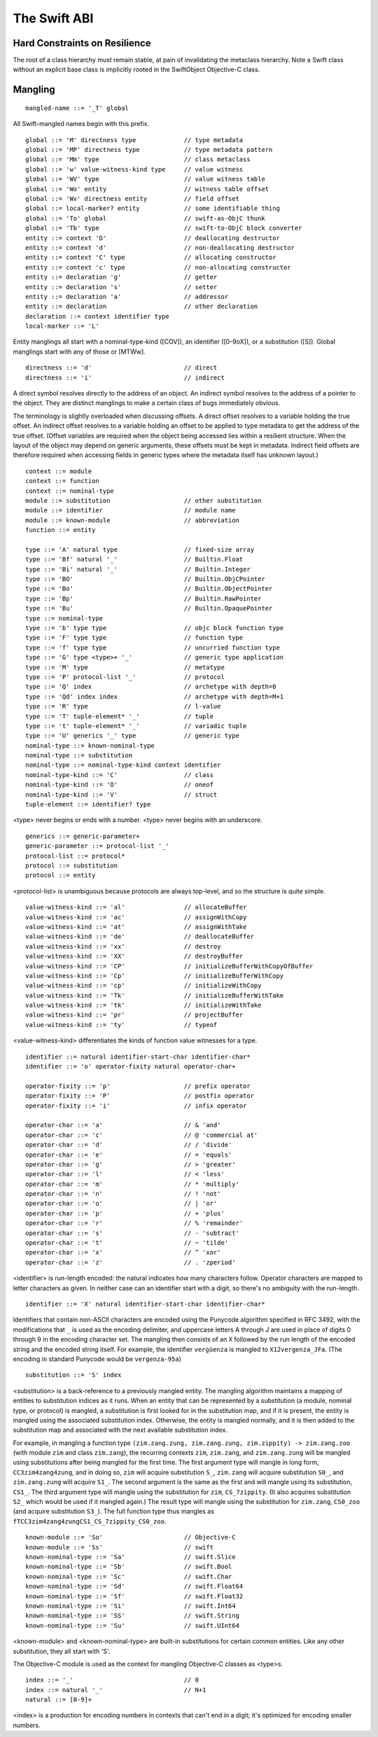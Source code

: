 .. @raise litre.TestsAreMissing
.. _ABI:

The Swift ABI
=============

Hard Constraints on Resilience
------------------------------

The root of a class hierarchy must remain stable, at pain of
invalidating the metaclass hierarchy.  Note a Swift class without an
explicit base class is implicitly rooted in the SwiftObject
Objective-C class.

Mangling
--------
::

  mangled-name ::= '_T' global

All Swift-mangled names begin with this prefix.

::

  global ::= 'M' directness type             // type metadata
  global ::= 'MP' directness type            // type metadata pattern
  global ::= 'Mm' type                       // class metaclass
  global ::= 'w' value-witness-kind type     // value witness
  global ::= 'WV' type                       // value witness table
  global ::= 'Wo' entity                     // witness table offset
  global ::= 'Wv' directness entity          // field offset
  global ::= local-marker? entity            // some identifiable thing
  global ::= 'To' global                     // swift-as-ObjC thunk
  global ::= 'Tb' type                       // swift-to-ObjC block converter
  entity ::= context 'D'                     // deallocating destructor
  entity ::= context 'd'                     // non-deallocating destructor
  entity ::= context 'C' type                // allocating constructor
  entity ::= context 'c' type                // non-allocating constructor
  entity ::= declaration 'g'                 // getter
  entity ::= declaration 's'                 // setter
  entity ::= declaration 'a'                 // addressor
  entity ::= declaration                     // other declaration
  declaration ::= context identifier type
  local-marker ::= 'L'

Entity manglings all start with a nominal-type-kind ([COV]), an
identifier ([0-9oX]), or a substitution ([S]).  Global manglings start
with any of those or [MTWw].

::

  directness ::= 'd'                         // direct
  directness ::= 'i'                         // indirect

A direct symbol resolves directly to the address of an object.  An
indirect symbol resolves to the address of a pointer to the object.
They are distinct manglings to make a certain class of bugs
immediately obvious.

The terminology is slightly overloaded when discussing offsets.  A
direct offset resolves to a variable holding the true offset.  An
indirect offset resolves to a variable holding an offset to be applied
to type metadata to get the address of the true offset.  (Offset
variables are required when the object being accessed lies within a
resilient structure.  When the layout of the object may depend on
generic arguments, these offsets must be kept in metadata.  Indirect
field offsets are therefore required when accessing fields in generic
types where the metadata itself has unknown layout.)

::

  context ::= module
  context ::= function
  context ::= nominal-type
  module ::= substitution                    // other substitution
  module ::= identifier                      // module name
  module ::= known-module                    // abbreviation
  function ::= entity

  type ::= 'A' natural type                  // fixed-size array
  type ::= 'Bf' natural '_'                  // Builtin.Float
  type ::= 'Bi' natural '_'                  // Builtin.Integer
  type ::= 'BO'                              // Builtin.ObjCPointer
  type ::= 'Bo'                              // Builtin.ObjectPointer
  type ::= 'Bp'                              // Builtin.RawPointer
  type ::= 'Bu'                              // Builtin.OpaquePointer
  type ::= nominal-type
  type ::= 'b' type type                     // objc block function type
  type ::= 'F' type type                     // function type
  type ::= 'f' type type                     // uncurried function type
  type ::= 'G' type <type>+ '_'              // generic type application
  type ::= 'M' type                          // metatype
  type ::= 'P' protocol-list '_'             // protocol
  type ::= 'Q' index                         // archetype with depth=0
  type ::= 'Qd' index index                  // archetype with depth=M+1
  type ::= 'R' type                          // l-value
  type ::= 'T' tuple-element* '_'            // tuple
  type ::= 't' tuple-element* '_'            // variadic tuple
  type ::= 'U' generics '_' type             // generic type
  nominal-type ::= known-nominal-type
  nominal-type ::= substitution
  nominal-type ::= nominal-type-kind context identifier
  nominal-type-kind ::= 'C'                  // class
  nominal-type-kind ::= 'O'                  // oneof
  nominal-type-kind ::= 'V'                  // struct
  tuple-element ::= identifier? type

<type> never begins or ends with a number.
<type> never begins with an underscore.

::

  generics ::= generic-parameter+
  generic-parameter ::= protocol-list '_'
  protocol-list ::= protocol*
  protocol ::= substitution
  protocol ::= entity

<protocol-list> is unambiguous because protocols are always top-level,
and so the structure is quite simple.

::

  value-witness-kind ::= 'al'                // allocateBuffer
  value-witness-kind ::= 'ac'                // assignWithCopy
  value-witness-kind ::= 'at'                // assignWithTake
  value-witness-kind ::= 'de'                // deallocateBuffer
  value-witness-kind ::= 'xx'                // destroy
  value-witness-kind ::= 'XX'                // destroyBuffer
  value-witness-kind ::= 'CP'                // initializeBufferWithCopyOfBuffer
  value-witness-kind ::= 'Cp'                // initializeBufferWithCopy
  value-witness-kind ::= 'cp'                // initializeWithCopy
  value-witness-kind ::= 'Tk'                // initializeBufferWithTake
  value-witness-kind ::= 'tk'                // initializeWithTake
  value-witness-kind ::= 'pr'                // projectBuffer
  value-witness-kind ::= 'ty'                // typeof

<value-witness-kind> differentiates the kinds of function value
witnesses for a type.

::

  identifier ::= natural identifier-start-char identifier-char*
  identifier ::= 'o' operator-fixity natural operator-char+

  operator-fixity ::= 'p'                    // prefix operator
  operator-fixity ::= 'P'                    // postfix operator
  operator-fixity ::= 'i'                    // infix operator

  operator-char ::= 'a'                      // & 'and'
  operator-char ::= 'c'                      // @ 'commercial at'
  operator-char ::= 'd'                      // / 'divide'
  operator-char ::= 'e'                      // = 'equals'
  operator-char ::= 'g'                      // > 'greater'
  operator-char ::= 'l'                      // < 'less'
  operator-char ::= 'm'                      // * 'multiply'
  operator-char ::= 'n'                      // ! 'not'
  operator-char ::= 'o'                      // | 'or'
  operator-char ::= 'p'                      // + 'plus'
  operator-char ::= 'r'                      // % 'remainder'
  operator-char ::= 's'                      // - 'subtract'
  operator-char ::= 't'                      // ~ 'tilde'
  operator-char ::= 'x'                      // ^ 'xor'
  operator-char ::= 'z'                      // . 'zperiod'

<identifier> is run-length encoded: the natural indicates how many
characters follow.  Operator characters are mapped to letter characters as
given. In neither case can an identifier start with a digit, so
there's no ambiguity with the run-length.

::

  identifier ::= 'X' natural identifier-start-char identifier-char*

Identifiers that contain non-ASCII characters are encoded using the Punycode
algorithm specified in RFC 3492, with the modifications that ``_`` is used
as the encoding delimiter, and uppercase letters A through J are used in place
of digits 0 through 9 in the encoding character set. The mangling then
consists of an ``X`` followed by the run length of the encoded string and the
encoded string itself. For example, the identifier ``vergüenza`` is mangled
to ``X12vergenza_JFa``. (The encoding in standard Punycode would be
``vergenza-95a``)

::

  substitution ::= 'S' index

<substitution> is a back-reference to a previously mangled entity. The mangling
algorithm maintains a mapping of entities to substitution indices as it runs.
When an entity that can be represented by a substitution (a module, nominal
type, or protocol) is mangled, a substitution is first looked for in the
substitution map, and if it is present, the entity is mangled using the
associated substitution index. Otherwise, the entity is mangled normally, and
it is then added to the substitution map and associated with the next
available substitution index.

For example,  in mangling a function type
``(zim.zang.zung, zim.zang.zung, zim.zippity) -> zim.zang.zoo`` (with module
``zim`` and class ``zim.zang``),
the recurring contexts ``zim``, ``zim.zang``, and ``zim.zang.zung``
will be mangled using substitutions after being mangled
for the first time. The first argument type will mangle in long form,
``CC3zim4zang4zung``, and in doing so, ``zim`` will acquire substitution ``S_``,
``zim.zang`` will acquire substitution ``S0_``, and ``zim.zang.zung`` will
acquire ``S1_``. The second argument is the same as the first and will mangle
using its substitution, ``CS1_``. The
third argument type will mangle using the substitution for ``zim``,
``CS_7zippity``. (It also acquires substitution ``S2_`` which would be used
if it mangled again.) The result type will mangle using the substitution for
``zim.zang``, ``CS0_zoo`` (and acquire substitution ``S3_``). The full
function type thus mangles as ``fTCC3zim4zang4zungCS1_CS_7zippity_CS0_zoo``.

::

  known-module ::= 'So'                      // Objective-C
  known-module ::= 'Ss'                      // swift
  known-nominal-type ::= 'Sa'                // swift.Slice
  known-nominal-type ::= 'Sb'                // swift.Bool
  known-nominal-type ::= 'Sc'                // swift.Char
  known-nominal-type ::= 'Sd'                // swift.Float64
  known-nominal-type ::= 'Sf'                // swift.Float32
  known-nominal-type ::= 'Si'                // swift.Int64
  known-nominal-type ::= 'SS'                // swift.String
  known-nominal-type ::= 'Su'                // swift.UInt64

<known-module> and <known-nominal-type> are built-in substitutions for
certain common entities.  Like any other substitution, they all start
with 'S'.

The Objective-C module is used as the context for mangling Objective-C
classes as <type>s.

::

  index ::= '_'                              // 0
  index ::= natural '_'                      // N+1
  natural ::= [0-9]+

<index> is a production for encoding numbers in contexts that can't
end in a digit; it's optimized for encoding smaller numbers.

